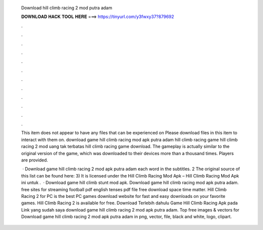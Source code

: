   Download hill climb racing 2 mod putra adam
  
  
  
  𝐃𝐎𝐖𝐍𝐋𝐎𝐀𝐃 𝐇𝐀𝐂𝐊 𝐓𝐎𝐎𝐋 𝐇𝐄𝐑𝐄 ===> https://tinyurl.com/y3fwxy37?879692
  
  
  
  .
  
  
  
  .
  
  
  
  .
  
  
  
  .
  
  
  
  .
  
  
  
  .
  
  
  
  .
  
  
  
  .
  
  
  
  .
  
  
  
  .
  
  
  
  .
  
  
  
  .
  
  This item does not appear to have any files that can be experienced on  Please download files in this item to interact with them on. download game hill climb racing mod apk putra adam hill climb racing game hill climb racing 2 mod uang tak terbatas hill climb racing game download. The gameplay is actually similar to the original version of the game, which was downloaded to their devices more than a thousand times. Players are provided.
  
   · Download game hill climb racing 2 mod apk putra adam each word in the subtitles. 2 The original source of this list can be found here: 3) It is licensed under the Hill Climb Racing Mod Apk – Hill Climb Racing Mod Apk ini untuk .  · Download game hill climb stunt mod apk. Download game hill climb racing mod apk putra adam. free sites for streaming football pdf english tenses pdf file free download space time matter. Hill Climb Racing 2 for PC is the best PC games download website for fast and easy downloads on your favorite games. Hill Climb Racing 2 is available for free. Download Terlebih dahulu Game Hill Climb Racing Apk pada Link yang sudah saya download game hill climb racing 2 mod apk putra adam. Top free images & vectors for Download game hill climb racing 2 mod apk putra adam in png, vector, file, black and white, logo, clipart.
